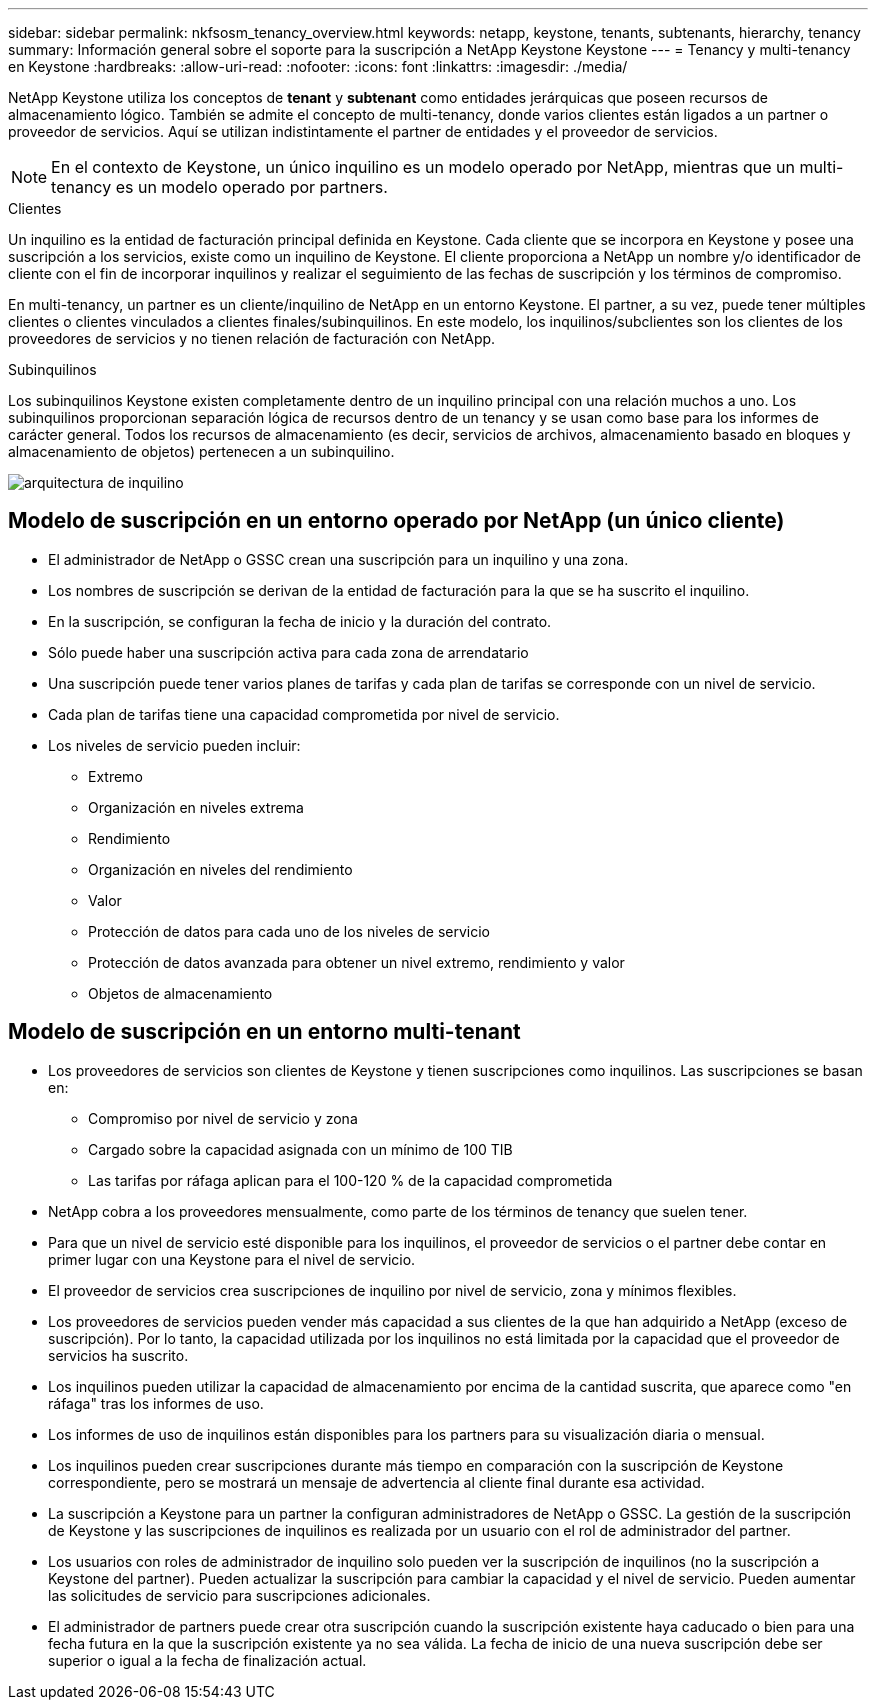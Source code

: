 ---
sidebar: sidebar 
permalink: nkfsosm_tenancy_overview.html 
keywords: netapp, keystone, tenants, subtenants, hierarchy, tenancy 
summary: Información general sobre el soporte para la suscripción a NetApp Keystone Keystone 
---
= Tenancy y multi-tenancy en Keystone
:hardbreaks:
:allow-uri-read: 
:nofooter: 
:icons: font
:linkattrs: 
:imagesdir: ./media/


[role="lead"]
NetApp Keystone utiliza los conceptos de *tenant* y *subtenant* como entidades jerárquicas que poseen recursos de almacenamiento lógico. También se admite el concepto de multi-tenancy, donde varios clientes están ligados a un partner o proveedor de servicios. Aquí se utilizan indistintamente el partner de entidades y el proveedor de servicios.


NOTE: En el contexto de Keystone, un único inquilino es un modelo operado por NetApp, mientras que un multi-tenancy es un modelo operado por partners.

.Clientes
Un inquilino es la entidad de facturación principal definida en Keystone. Cada cliente que se incorpora en Keystone y posee una suscripción a los servicios, existe como un inquilino de Keystone. El cliente proporciona a NetApp un nombre y/o identificador de cliente con el fin de incorporar inquilinos y realizar el seguimiento de las fechas de suscripción y los términos de compromiso.

En multi-tenancy, un partner es un cliente/inquilino de NetApp en un entorno Keystone. El partner, a su vez, puede tener múltiples clientes o clientes vinculados a clientes finales/subinquilinos. En este modelo, los inquilinos/subclientes son los clientes de los proveedores de servicios y no tienen relación de facturación con NetApp.

.Subinquilinos
Los subinquilinos Keystone existen completamente dentro de un inquilino principal con una relación muchos a uno. Los subinquilinos proporcionan separación lógica de recursos dentro de un tenancy y se usan como base para los informes de carácter general. Todos los recursos de almacenamiento (es decir, servicios de archivos, almacenamiento basado en bloques y almacenamiento de objetos) pertenecen a un subinquilino.

image:nkfsosm_image10.png["arquitectura de inquilino"]



== Modelo de suscripción en un entorno operado por NetApp (un único cliente)

* El administrador de NetApp o GSSC crean una suscripción para un inquilino y una zona.
* Los nombres de suscripción se derivan de la entidad de facturación para la que se ha suscrito el inquilino.
* En la suscripción, se configuran la fecha de inicio y la duración del contrato.
* Sólo puede haber una suscripción activa para cada zona de arrendatario
* Una suscripción puede tener varios planes de tarifas y cada plan de tarifas se corresponde con un nivel de servicio.
* Cada plan de tarifas tiene una capacidad comprometida por nivel de servicio.
* Los niveles de servicio pueden incluir:
+
** Extremo
** Organización en niveles extrema
** Rendimiento
** Organización en niveles del rendimiento
** Valor
** Protección de datos para cada uno de los niveles de servicio
** Protección de datos avanzada para obtener un nivel extremo, rendimiento y valor
** Objetos de almacenamiento






== Modelo de suscripción en un entorno multi-tenant

* Los proveedores de servicios son clientes de Keystone y tienen suscripciones como inquilinos. Las suscripciones se basan en:
+
** Compromiso por nivel de servicio y zona
** Cargado sobre la capacidad asignada con un mínimo de 100 TIB
** Las tarifas por ráfaga aplican para el 100-120 % de la capacidad comprometida


* NetApp cobra a los proveedores mensualmente, como parte de los términos de tenancy que suelen tener.
* Para que un nivel de servicio esté disponible para los inquilinos, el proveedor de servicios o el partner debe contar en primer lugar con una Keystone para el nivel de servicio.
* El proveedor de servicios crea suscripciones de inquilino por nivel de servicio, zona y mínimos flexibles.
* Los proveedores de servicios pueden vender más capacidad a sus clientes de la que han adquirido a NetApp (exceso de suscripción). Por lo tanto, la capacidad utilizada por los inquilinos no está limitada por la capacidad que el proveedor de servicios ha suscrito.
* Los inquilinos pueden utilizar la capacidad de almacenamiento por encima de la cantidad suscrita, que aparece como "en ráfaga" tras los informes de uso.
* Los informes de uso de inquilinos están disponibles para los partners para su visualización diaria o mensual.
* Los inquilinos pueden crear suscripciones durante más tiempo en comparación con la suscripción de Keystone correspondiente, pero se mostrará un mensaje de advertencia al cliente final durante esa actividad.
* La suscripción a Keystone para un partner la configuran administradores de NetApp o GSSC. La gestión de la suscripción de Keystone y las suscripciones de inquilinos es realizada por un usuario con el rol de administrador del partner.
* Los usuarios con roles de administrador de inquilino solo pueden ver la suscripción de inquilinos (no la suscripción a Keystone del partner). Pueden actualizar la suscripción para cambiar la capacidad y el nivel de servicio. Pueden aumentar las solicitudes de servicio para suscripciones adicionales.
* El administrador de partners puede crear otra suscripción cuando la suscripción existente haya caducado o bien para una fecha futura en la que la suscripción existente ya no sea válida. La fecha de inicio de una nueva suscripción debe ser superior o igual a la fecha de finalización actual.

